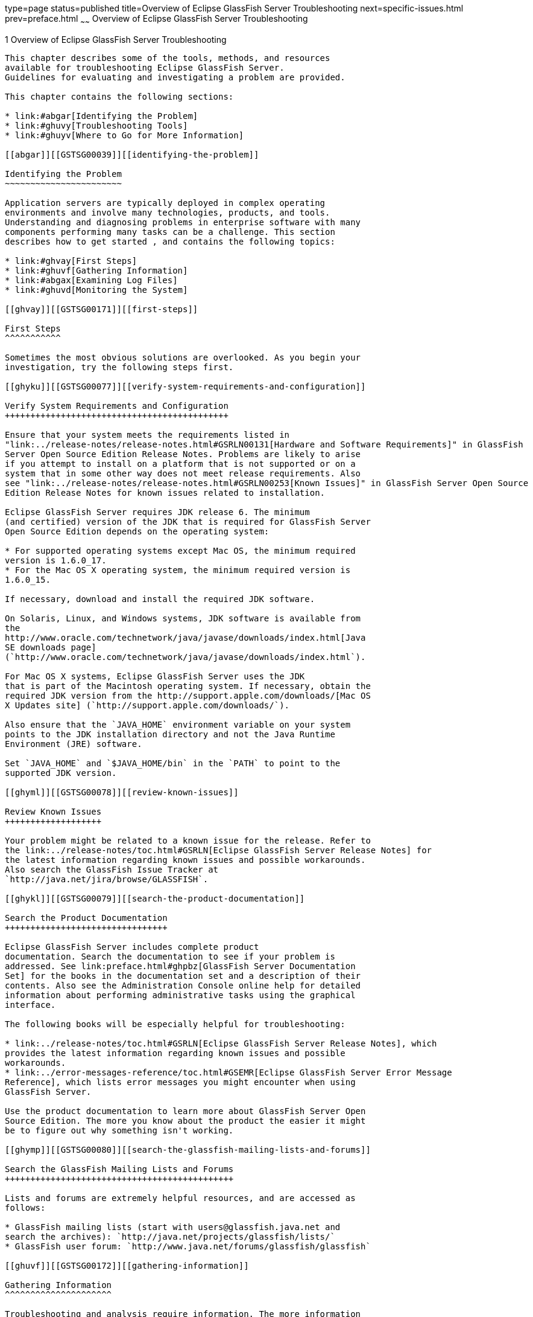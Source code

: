type=page
status=published
title=Overview of Eclipse GlassFish Server Troubleshooting
next=specific-issues.html
prev=preface.html
~~~~~~
Overview of Eclipse GlassFish Server Troubleshooting
====================================================

[[GSTSG00002]][[abgap]]


[[overview-of-glassfish-server-open-source-edition-troubleshooting]]
1 Overview of Eclipse GlassFish Server Troubleshooting
------------------------------------------------------

This chapter describes some of the tools, methods, and resources
available for troubleshooting Eclipse GlassFish Server.
Guidelines for evaluating and investigating a problem are provided.

This chapter contains the following sections:

* link:#abgar[Identifying the Problem]
* link:#ghuvy[Troubleshooting Tools]
* link:#ghuyv[Where to Go for More Information]

[[abgar]][[GSTSG00039]][[identifying-the-problem]]

Identifying the Problem
~~~~~~~~~~~~~~~~~~~~~~~

Application servers are typically deployed in complex operating
environments and involve many technologies, products, and tools.
Understanding and diagnosing problems in enterprise software with many
components performing many tasks can be a challenge. This section
describes how to get started , and contains the following topics:

* link:#ghvay[First Steps]
* link:#ghuvf[Gathering Information]
* link:#abgax[Examining Log Files]
* link:#ghuvd[Monitoring the System]

[[ghvay]][[GSTSG00171]][[first-steps]]

First Steps
^^^^^^^^^^^

Sometimes the most obvious solutions are overlooked. As you begin your
investigation, try the following steps first.

[[ghyku]][[GSTSG00077]][[verify-system-requirements-and-configuration]]

Verify System Requirements and Configuration
++++++++++++++++++++++++++++++++++++++++++++

Ensure that your system meets the requirements listed in
"link:../release-notes/release-notes.html#GSRLN00131[Hardware and Software Requirements]" in GlassFish
Server Open Source Edition Release Notes. Problems are likely to arise
if you attempt to install on a platform that is not supported or on a
system that in some other way does not meet release requirements. Also
see "link:../release-notes/release-notes.html#GSRLN00253[Known Issues]" in GlassFish Server Open Source
Edition Release Notes for known issues related to installation.

Eclipse GlassFish Server requires JDK release 6. The minimum
(and certified) version of the JDK that is required for GlassFish Server
Open Source Edition depends on the operating system:

* For supported operating systems except Mac OS, the minimum required
version is 1.6.0_17.
* For the Mac OS X operating system, the minimum required version is
1.6.0_15.

If necessary, download and install the required JDK software.

On Solaris, Linux, and Windows systems, JDK software is available from
the
http://www.oracle.com/technetwork/java/javase/downloads/index.html[Java
SE downloads page]
(`http://www.oracle.com/technetwork/java/javase/downloads/index.html`).

For Mac OS X systems, Eclipse GlassFish Server uses the JDK
that is part of the Macintosh operating system. If necessary, obtain the
required JDK version from the http://support.apple.com/downloads/[Mac OS
X Updates site] (`http://support.apple.com/downloads/`).

Also ensure that the `JAVA_HOME` environment variable on your system
points to the JDK installation directory and not the Java Runtime
Environment (JRE) software.

Set `JAVA_HOME` and `$JAVA_HOME/bin` in the `PATH` to point to the
supported JDK version.

[[ghyml]][[GSTSG00078]][[review-known-issues]]

Review Known Issues
+++++++++++++++++++

Your problem might be related to a known issue for the release. Refer to
the link:../release-notes/toc.html#GSRLN[Eclipse GlassFish Server Release Notes] for
the latest information regarding known issues and possible workarounds.
Also search the GlassFish Issue Tracker at
`http://java.net/jira/browse/GLASSFISH`.

[[ghykl]][[GSTSG00079]][[search-the-product-documentation]]

Search the Product Documentation
++++++++++++++++++++++++++++++++

Eclipse GlassFish Server includes complete product
documentation. Search the documentation to see if your problem is
addressed. See link:preface.html#ghpbz[GlassFish Server Documentation
Set] for the books in the documentation set and a description of their
contents. Also see the Administration Console online help for detailed
information about performing administrative tasks using the graphical
interface.

The following books will be especially helpful for troubleshooting:

* link:../release-notes/toc.html#GSRLN[Eclipse GlassFish Server Release Notes], which
provides the latest information regarding known issues and possible
workarounds.
* link:../error-messages-reference/toc.html#GSEMR[Eclipse GlassFish Server Error Message
Reference], which lists error messages you might encounter when using
GlassFish Server.

Use the product documentation to learn more about GlassFish Server Open
Source Edition. The more you know about the product the easier it might
be to figure out why something isn't working.

[[ghymp]][[GSTSG00080]][[search-the-glassfish-mailing-lists-and-forums]]

Search the GlassFish Mailing Lists and Forums
+++++++++++++++++++++++++++++++++++++++++++++

Lists and forums are extremely helpful resources, and are accessed as
follows:

* GlassFish mailing lists (start with users@glassfish.java.net and
search the archives): `http://java.net/projects/glassfish/lists/`
* GlassFish user forum: `http://www.java.net/forums/glassfish/glassfish`

[[ghuvf]][[GSTSG00172]][[gathering-information]]

Gathering Information
^^^^^^^^^^^^^^^^^^^^^

Troubleshooting and analysis require information. The more information
you have the easier it is to classify a problem and search for its
solution. Detailed information will also be necessary should you need to
contact others for support, either through a community mailing list or
through more formal Sun support channels.

As you continue your investigation, consider the following questions.

[[ghvar]][[GSTSG00081]][[when-does-the-problem-occur]]

When Does the Problem Occur?
++++++++++++++++++++++++++++

* What do the logs show? What kind of error message are you getting? For
more information about logs, see link:#abgax[Examining Log Files]. Logs
are a good place to start your troubleshooting.
* What are you trying to do when the problem occurs and how are you
doing it? What is the sequence of events?
* Does the problem occur every time you perform the same type of
operation, or does it seem random? Can you reproduce the issue?
* Have other events or problems occurred that could possibly be related,
such as web sessions closing early, exceptions being thrown in your own
application logic, components not being correctly deployed or
undeployed?

[[ghvbb]][[GSTSG00082]][[what-is-your-environment]]

What Is Your Environment?
+++++++++++++++++++++++++

* What version of Eclipse GlassFish Server are you using?
What operating system and version? What JDK version? Many problems are
caused simply because system requirements for the release are not met.
Refer to the link:../release-notes/toc.html#GSRLN[Eclipse GlassFish Server Release
Notes] for the latest information regarding system requirements, and
make sure your system meets those requirements.
* What resources does your system have, such as memory, disk, and swap
space? If system memory is an issue, look for ways to optimize your
configuration and consider taking other actions such as adding memory or
decreasing system load.
* Have any patches been applied? If so, what are the product and
operating system patch numbers?
* What other products and technologies are installed and being used in
the installation?
* How many application servers, web servers, and directory servers are
installed? What are the products and versions?
* How is the web server connected to GlassFish Server Open Source
Edition? On the same system?
* How is Eclipse GlassFish Server connected to the directory
server?
* What JDBC driver is being used to access the database?

[[ghvce]][[GSTSG00083]][[what-is-your-system-configuration]]

What Is Your System Configuration?
++++++++++++++++++++++++++++++++++

* What are your settings?
* On which port is Eclipse GlassFish Server configured — the
default or something else?
* What defaults were changed during installation and what are the
values?
* What other settings were changed from the defaults and what are their
values?
* What are the parameters related to JVM heap, stack, and garbage
collection set to?
* What are the JVM options?
* What is the permgen size? `OutOfMemoryError:PermGen space` errors are
common and indicate that you need to increase the permanent generation
space available.
* Is SSL enabled?
* What are your network settings (proxy, firewall, and so on)? What
happens if you disable your firewall and attempt the task?

[[ghvcr]][[GSTSG00084]][[what-is-different]]

What Is Different?
++++++++++++++++++

* What is different that could have provoked the problem or triggered
the event? Was something new added or changed? Have any new applications
been deployed? If changes have been made recently, consider backing them
out and seeing what happens — does the problem still occur?
* Was the feature or functionality working correctly at one time? If so,
what changed or happened between then and now?
* Is this working on another system? If so, what is different about that
environment?

[[abgax]][[GSTSG00173]][[examining-log-files]]

Examining Log Files
^^^^^^^^^^^^^^^^^^^

Logging is one of your most important troubleshooting tools. It is the
process by which Eclipse GlassFish Server captures data
about events that occur during server operation, such as configuration
errors, security failures, or server malfunction. This data is recorded
in log files, and is usually your first source of information when
Enterprise Server problems occur. The primary purpose of log files is to
provide troubleshooting information. Analyzing the log files can help
determine the health of the server and identify problem areas.

By default, log information for each GlassFish Server Open Source
Edition server instance is captured in a `server.log` file. That is,
each instance, including the domain administration server (DAS), has an
individual log file. By default, the log file for the DAS is located in
domain-dir`/logs`, and the log file for each instance is located in
instance-dir`/logs`.

In addition, for domains that use clustering, GlassFish Server Open
Source Edition captures log information for each cluster instance in a
`cluster.log` file. By default, the `cluster.log` file is also located
in instance-dir`/logs`.

Oracle recommends using the Administration Console to view logging
information. However, you can open a log file in a text editor and
search for the module or message in which you are interested. GlassFish
Server Open Source Edition also lets you collect log files into a ZIP
file, which provides a convenient means to collect and view the log
files for an instance or a domain even when it is not running.

You configure the Logging Service by setting attributes in the
`logging.properties` file. Each server, configuration, instance, and
cluster in the Eclipse GlassFish Server domain has an
individual `logging.properties` file. The root directory in which these
`logging.properties` files are located is the same directory as for the
`domain.xml` file, typically domain-dir/`config`. The default target
when configuring logging attributes is the DAS. However, you can
optionally target a specific server, instance, or cluster. You can also
target a configuration that is shared by one or more instances or
clusters. The Logging Service can also be configured using the
Administration Console.

Log levels such as `SEVERE`, `WARNING`, `INFO`, `CONFIG`, and others can
be set to provide different types and amounts of information. The
default setting is `INFO`. Each Eclipse GlassFish Server
module has its own logger, and each logger has its own namespace. Log
levels can be set globally for all loggers, or individually for
module-specific loggers.

For information about using the Administration Console log viewer and
logging functions, see the Administration Console online help. For
information about using the command line for logging functions, see
"link:../administration-guide/logging.html#GSADG00010[Administering the Logging Service]" in GlassFish
Server Open Source Edition Administration Guide.

[[ghuvd]][[GSTSG00174]][[monitoring-the-system]]

Monitoring the System
^^^^^^^^^^^^^^^^^^^^^

Monitoring is another helpful tool. It is the process of reviewing the
statistics of a system to improve performance or solve problems. By
monitoring the state of various components and services deployed in
Eclipse GlassFish Server you can identify performance
bottlenecks, predict failures, perform root cause analysis, and ensure
that everything is functioning as expected. For more information about
monitoring, including JConsole information, see
"link:../administration-guide/monitoring.html#GSADG00011[Administering the Monitoring Service]" in GlassFish
Server Open Source Edition Administration Guide.

[[ghuvy]][[GSTSG00040]][[troubleshooting-tools]]

Troubleshooting Tools
~~~~~~~~~~~~~~~~~~~~~

Several tools are available that can be used to collect information for
troubleshooting purposes. This section provides basic information about
some of them, and includes the following:

* link:#ghvcm[Operating System Utilities]
* link:#ghvbo[Stack Traces and Thread Dumps]
* link:#ghyjq[VisualVM]
* link:#gjjjl[JVM Command-Line Tools]

[[ghvcm]][[GSTSG00175]][[operating-system-utilities]]

Operating System Utilities
^^^^^^^^^^^^^^^^^^^^^^^^^^

Operating system utilities, such as `pkginfo` and `showrev` on Solaris
and `rpm` on Linux, are helpful in gathering system information.

The `ps -ef` command provides helpful information about processes that
are running, including their process identification numbers (PIDs).

[[ghvbo]][[GSTSG00176]][[stack-traces-and-thread-dumps]]

Stack Traces and Thread Dumps
^^^^^^^^^^^^^^^^^^^^^^^^^^^^^

A stack trace is a user-friendly snapshot of the threads and monitors in
a Virtual Machine for the Java platform (Java Virtual Machine or JVM
machine). A thread dump shows what every thread in a JVM is doing at a
given time and is useful in debugging. When the application server
freezes, hangs, or becomes sluggish for no apparent reason, you should
generate and analyze a thread dump.

This section explains how to obtain a thread dump for GlassFish Server
Open Source Edition. More information about analyzing the information
contained in a thread dump can be found in
"http://java.sun.com/developer/technicalArticles/Programming/Stacktrace[An
Introduction to Java Stack Traces]"
(`http://java.sun.com/developer/technicalArticles/Programming/Stacktrace`).

[[ghykr]][[GSTSG00023]][[to-obtain-a-server-thread-dump]]

To Obtain a Server Thread Dump
++++++++++++++++++++++++++++++

Type the following command:

[source,oac_no_warn]
----
asadmin generate-jvm-report --type=thread
----

[[sthref3]]

See Also

link:../reference-manual/generate-jvm-report.html#GSRFM00138[`generate-jvm-report`(1)]

[[ghyjq]][[GSTSG00177]][[visualvm]]

VisualVM
^^^^^^^^

VisualVM is a Java troubleshooting tool that uses various technologies
such as `jvmstat`, JMX, and Attach API to access monitored applications.
VisualVM is a tool for visualizing data sources and by default
visualizes the following types: applications, hosts, snapshots, core
dumps, heap dumps, and thread dumps. These data sources are visualized
in VisualVM so that they can be monitored for the purposes of analysis,
management, and troubleshooting. VisualVM is commonly used to detect
memory leaks.

VisualVM has a GlassFish plugin that enhances monitoring of hosted
applications by adding specialized overview, a tab for monitoring the
HTTP Service, and the ability to visually select and monitor any of the
deployed web applications. You can experiment with VisualVM
troubleshooting capabilities, but note that various features depend on
the Java versions used in the client and server. Depending on your
configuration, you might only get parts of the VisualVM features. For
more information about VisualVM, see `http://visualvm.java.net`.

[[gjjjl]][[GSTSG00178]][[jvm-command-line-tools]]

JVM Command-Line Tools
^^^^^^^^^^^^^^^^^^^^^^

JVM command-line tools can be used to provide valuable information about
hung Java processes or Java core dumps. These tools include the
following:

* `jstack`: Prints Java stack traces of Java threads for a given Java
process or core file or a remote debug server.
* `jinfo`: Prints Java configuration information for a given Java
process or core file or a remote debug server.
* `jmap`: Prints shared object memory maps or heap memory details for a
given process or core file or a remote debug server.
* `jsadebugd`: Attaches to a Java process or core file and acts as a
debug server. Remote clients such as `jstack`, `jmap`, and `jinfo` can
attach to the server using Java Remote Invocation Method (RMI).
* `jhat`: Enables Java heap dumps to be browsed using a web browser.
* `jstat`: Displays performance statistics for an instrumented HotSpot
JVM.
* `jps`: Lists the instrumented HotSpot JVMs on the target system

[[ghuyv]][[GSTSG00041]][[where-to-go-for-more-information]]

Where to Go for More Information
~~~~~~~~~~~~~~~~~~~~~~~~~~~~~~~~

These resources were mentioned throughout this chapter and are provided
again here for easy reference.

* Release Notes: link:../release-notes/toc.html#GSRLN[Eclipse GlassFish Server
Release Notes]
* Error messages: link:../error-messages-reference/toc.html#GSEMR[Eclipse GlassFish Server Error
Message Reference]
* Mailing lists and forums: See link:#ghymp[Search the GlassFish Mailing
Lists and Forums] for details about accessing lists and forums.
* GlassFish community site: `http://glassfish.java.net/`

